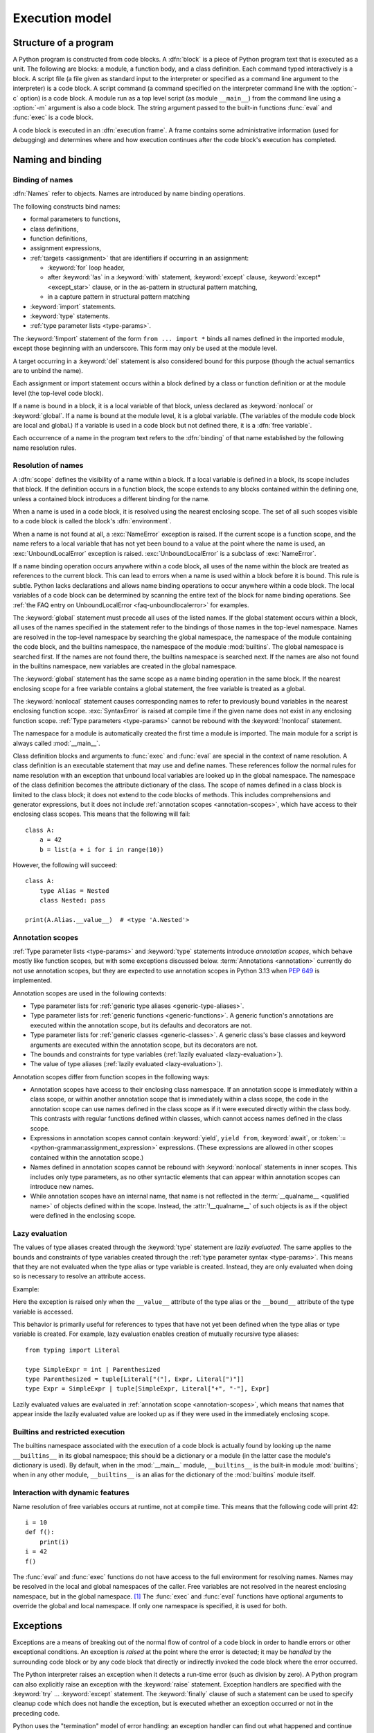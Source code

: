 
.. _execmodel:

***************
Execution model
***************

.. index::
   single: execution model
   pair: code; block

.. _prog_structure:

Structure of a program
======================

.. index:: block

A Python program is constructed from code blocks.
A :dfn:`block` is a piece of Python program text that is executed as a unit.
The following are blocks: a module, a function body, and a class definition.
Each command typed interactively is a block.  A script file (a file given as
standard input to the interpreter or specified as a command line argument to the
interpreter) is a code block.  A script command (a command specified on the
interpreter command line with the :option:`-c` option) is a code block.
A module run as a top level script (as module ``__main__``) from the command
line using a :option:`-m` argument is also a code block. The string
argument passed to the built-in functions :func:`eval` and :func:`exec` is a
code block.

.. index:: pair: execution; frame

A code block is executed in an :dfn:`execution frame`.  A frame contains some
administrative information (used for debugging) and determines where and how
execution continues after the code block's execution has completed.

.. _naming:

Naming and binding
==================

.. index::
   single: namespace
   single: scope

.. _bind_names:

Binding of names
----------------

.. index::
   single: name
   pair: binding; name

:dfn:`Names` refer to objects.  Names are introduced by name binding operations.

.. index:: single: from; import statement

The following constructs bind names:

* formal parameters to functions,
* class definitions,
* function definitions,
* assignment expressions,
* :ref:`targets <assignment>` that are identifiers if occurring in
  an assignment:

  + :keyword:`for` loop header,
  + after :keyword:`!as` in a :keyword:`with` statement, :keyword:`except`
    clause, :keyword:`except* <except_star>` clause, or in the as-pattern in structural pattern matching,
  + in a capture pattern in structural pattern matching

* :keyword:`import` statements.
* :keyword:`type` statements.
* :ref:`type parameter lists <type-params>`.

The :keyword:`!import` statement of the form ``from ... import *`` binds all
names defined in the imported module, except those beginning with an underscore.
This form may only be used at the module level.

A target occurring in a :keyword:`del` statement is also considered bound for
this purpose (though the actual semantics are to unbind the name).

Each assignment or import statement occurs within a block defined by a class or
function definition or at the module level (the top-level code block).

.. index:: pair: free; variable

If a name is bound in a block, it is a local variable of that block, unless
declared as :keyword:`nonlocal` or :keyword:`global`.  If a name is bound at
the module level, it is a global variable.  (The variables of the module code
block are local and global.)  If a variable is used in a code block but not
defined there, it is a :dfn:`free variable`.

Each occurrence of a name in the program text refers to the :dfn:`binding` of
that name established by the following name resolution rules.

.. _resolve_names:

Resolution of names
-------------------

.. index:: scope

A :dfn:`scope` defines the visibility of a name within a block.  If a local
variable is defined in a block, its scope includes that block.  If the
definition occurs in a function block, the scope extends to any blocks contained
within the defining one, unless a contained block introduces a different binding
for the name.

.. index:: single: environment

When a name is used in a code block, it is resolved using the nearest enclosing
scope.  The set of all such scopes visible to a code block is called the block's
:dfn:`environment`.

.. index::
   single: NameError (built-in exception)
   single: UnboundLocalError

When a name is not found at all, a :exc:`NameError` exception is raised.
If the current scope is a function scope, and the name refers to a local
variable that has not yet been bound to a value at the point where the name is
used, an :exc:`UnboundLocalError` exception is raised.
:exc:`UnboundLocalError` is a subclass of :exc:`NameError`.

If a name binding operation occurs anywhere within a code block, all uses of the
name within the block are treated as references to the current block.  This can
lead to errors when a name is used within a block before it is bound.  This rule
is subtle.  Python lacks declarations and allows name binding operations to
occur anywhere within a code block.  The local variables of a code block can be
determined by scanning the entire text of the block for name binding operations.
See :ref:`the FAQ entry on UnboundLocalError <faq-unboundlocalerror>`
for examples.

The :keyword:`global` statement must precede all uses of the listed names.
If the global statement occurs within a block, all uses of the names
specified in the statement refer to the bindings of those names in the top-level
namespace.  Names are resolved in the top-level namespace by searching the
global namespace, the namespace of the module containing the code block,
and the builtins namespace, the namespace of the module :mod:`builtins`.  The
global namespace is searched first.  If the names are not found there, the
builtins namespace is searched next.  If the names are also not found in the
builtins namespace, new variables are created in the global namespace.

The :keyword:`global` statement has the same scope as a name binding operation
in the same block.  If the nearest enclosing scope for a free variable contains
a global statement, the free variable is treated as a global.

.. XXX say more about "nonlocal" semantics here

The :keyword:`nonlocal` statement causes corresponding names to refer
to previously bound variables in the nearest enclosing function scope.
:exc:`SyntaxError` is raised at compile time if the given name does not
exist in any enclosing function scope. :ref:`Type parameters <type-params>`
cannot be rebound with the :keyword:`!nonlocal` statement.

.. index:: pair: module; __main__

The namespace for a module is automatically created the first time a module is
imported.  The main module for a script is always called :mod:`__main__`.

Class definition blocks and arguments to :func:`exec` and :func:`eval` are
special in the context of name resolution.
A class definition is an executable statement that may use and define names.
These references follow the normal rules for name resolution with an exception
that unbound local variables are looked up in the global namespace.
The namespace of the class definition becomes the attribute dictionary of
the class. The scope of names defined in a class block is limited to the
class block; it does not extend to the code blocks of methods. This includes
comprehensions and generator expressions, but it does not include
:ref:`annotation scopes <annotation-scopes>`,
which have access to their enclosing class scopes.
This means that the following will fail::

   class A:
       a = 42
       b = list(a + i for i in range(10))

However, the following will succeed::

   class A:
       type Alias = Nested
       class Nested: pass

   print(A.Alias.__value__)  # <type 'A.Nested'>

.. _annotation-scopes:

Annotation scopes
-----------------

:ref:`Type parameter lists <type-params>` and :keyword:`type` statements
introduce *annotation scopes*, which behave mostly like function scopes,
but with some exceptions discussed below. :term:`Annotations <annotation>`
currently do not use annotation scopes, but they are expected to use
annotation scopes in Python 3.13 when :pep:`649` is implemented.

Annotation scopes are used in the following contexts:

* Type parameter lists for :ref:`generic type aliases <generic-type-aliases>`.
* Type parameter lists for :ref:`generic functions <generic-functions>`.
  A generic function's annotations are
  executed within the annotation scope, but its defaults and decorators are not.
* Type parameter lists for :ref:`generic classes <generic-classes>`.
  A generic class's base classes and
  keyword arguments are executed within the annotation scope, but its decorators are not.
* The bounds and constraints for type variables
  (:ref:`lazily evaluated <lazy-evaluation>`).
* The value of type aliases (:ref:`lazily evaluated <lazy-evaluation>`).

Annotation scopes differ from function scopes in the following ways:

* Annotation scopes have access to their enclosing class namespace.
  If an annotation scope is immediately within a class scope, or within another
  annotation scope that is immediately within a class scope, the code in the
  annotation scope can use names defined in the class scope as if it were
  executed directly within the class body. This contrasts with regular
  functions defined within classes, which cannot access names defined in the class scope.
* Expressions in annotation scopes cannot contain :keyword:`yield`, ``yield from``,
  :keyword:`await`, or :token:`:= <python-grammar:assignment_expression>`
  expressions. (These expressions are allowed in other scopes contained within the
  annotation scope.)
* Names defined in annotation scopes cannot be rebound with :keyword:`nonlocal`
  statements in inner scopes. This includes only type parameters, as no other
  syntactic elements that can appear within annotation scopes can introduce new names.
* While annotation scopes have an internal name, that name is not reflected in the
  :term:`__qualname__ <qualified name>` of objects defined within the scope.
  Instead, the :attr:`!__qualname__`
  of such objects is as if the object were defined in the enclosing scope.

.. versionadded:: 3.12
   Annotation scopes were introduced in Python 3.12 as part of :pep:`695`.

.. _lazy-evaluation:

Lazy evaluation
---------------

The values of type aliases created through the :keyword:`type` statement are
*lazily evaluated*. The same applies to the bounds and constraints of type
variables created through the :ref:`type parameter syntax <type-params>`.
This means that they are not evaluated when the type alias or type variable is
created. Instead, they are only evaluated when doing so is necessary to resolve
an attribute access.

Example:

.. doctest::

   >>> type Alias = 1/0
   >>> Alias.__value__
   Traceback (most recent call last):
     ...
   ZeroDivisionError: division by zero
   >>> def func[T: 1/0](): pass
   >>> T = func.__type_params__[0]
   >>> T.__bound__
   Traceback (most recent call last):
     ...
   ZeroDivisionError: division by zero

Here the exception is raised only when the ``__value__`` attribute
of the type alias or the ``__bound__`` attribute of the type variable
is accessed.

This behavior is primarily useful for references to types that have not
yet been defined when the type alias or type variable is created. For example,
lazy evaluation enables creation of mutually recursive type aliases::

   from typing import Literal

   type SimpleExpr = int | Parenthesized
   type Parenthesized = tuple[Literal["("], Expr, Literal[")"]]
   type Expr = SimpleExpr | tuple[SimpleExpr, Literal["+", "-"], Expr]

Lazily evaluated values are evaluated in :ref:`annotation scope <annotation-scopes>`,
which means that names that appear inside the lazily evaluated value are looked up
as if they were used in the immediately enclosing scope.

.. versionadded:: 3.12

.. _restrict_exec:

Builtins and restricted execution
---------------------------------

.. index:: pair: restricted; execution

.. impl-detail::

   Users should not touch ``__builtins__``; it is strictly an implementation
   detail.  Users wanting to override values in the builtins namespace should
   :keyword:`import` the :mod:`builtins` module and modify its
   attributes appropriately.

The builtins namespace associated with the execution of a code block
is actually found by looking up the name ``__builtins__`` in its
global namespace; this should be a dictionary or a module (in the
latter case the module's dictionary is used).  By default, when in the
:mod:`__main__` module, ``__builtins__`` is the built-in module
:mod:`builtins`; when in any other module, ``__builtins__`` is an
alias for the dictionary of the :mod:`builtins` module itself.


.. _dynamic-features:

Interaction with dynamic features
---------------------------------

Name resolution of free variables occurs at runtime, not at compile time.
This means that the following code will print 42::

   i = 10
   def f():
       print(i)
   i = 42
   f()

.. XXX from * also invalid with relative imports (at least currently)

The :func:`eval` and :func:`exec` functions do not have access to the full
environment for resolving names.  Names may be resolved in the local and global
namespaces of the caller.  Free variables are not resolved in the nearest
enclosing namespace, but in the global namespace.  [#]_ The :func:`exec` and
:func:`eval` functions have optional arguments to override the global and local
namespace.  If only one namespace is specified, it is used for both.


.. _exceptions:

Exceptions
==========

.. index:: single: exception

.. index::
   single: raise an exception
   single: handle an exception
   single: exception handler
   single: errors
   single: error handling

Exceptions are a means of breaking out of the normal flow of control of a code
block in order to handle errors or other exceptional conditions.  An exception
is *raised* at the point where the error is detected; it may be *handled* by the
surrounding code block or by any code block that directly or indirectly invoked
the code block where the error occurred.

The Python interpreter raises an exception when it detects a run-time error
(such as division by zero).  A Python program can also explicitly raise an
exception with the :keyword:`raise` statement. Exception handlers are specified
with the :keyword:`try` ... :keyword:`except` statement.  The :keyword:`finally`
clause of such a statement can be used to specify cleanup code which does not
handle the exception, but is executed whether an exception occurred or not in
the preceding code.

.. index:: single: termination model

Python uses the "termination" model of error handling: an exception handler can
find out what happened and continue execution at an outer level, but it cannot
repair the cause of the error and retry the failing operation (except by
re-entering the offending piece of code from the top).

.. index:: single: SystemExit (built-in exception)

When an exception is not handled at all, the interpreter terminates execution of
the program, or returns to its interactive main loop.  In either case, it prints
a stack traceback, except when the exception is :exc:`SystemExit`.

Exceptions are identified by class instances.  The :keyword:`except` clause is
selected depending on the class of the instance: it must reference the class of
the instance or a :term:`non-virtual base class <abstract base class>` thereof.
The instance can be received by the handler and can carry additional information
about the exceptional condition.

.. note::

   Exception messages are not part of the Python API.  Their contents may change
   from one version of Python to the next without warning and should not be
   relied on by code which will run under multiple versions of the interpreter.

See also the description of the :keyword:`try` statement in section :ref:`try`
and :keyword:`raise` statement in section :ref:`raise`.


.. rubric:: Footnotes

.. [#] This limitation occurs because the code that is executed by these operations
       is not available at the time the module is compiled.

